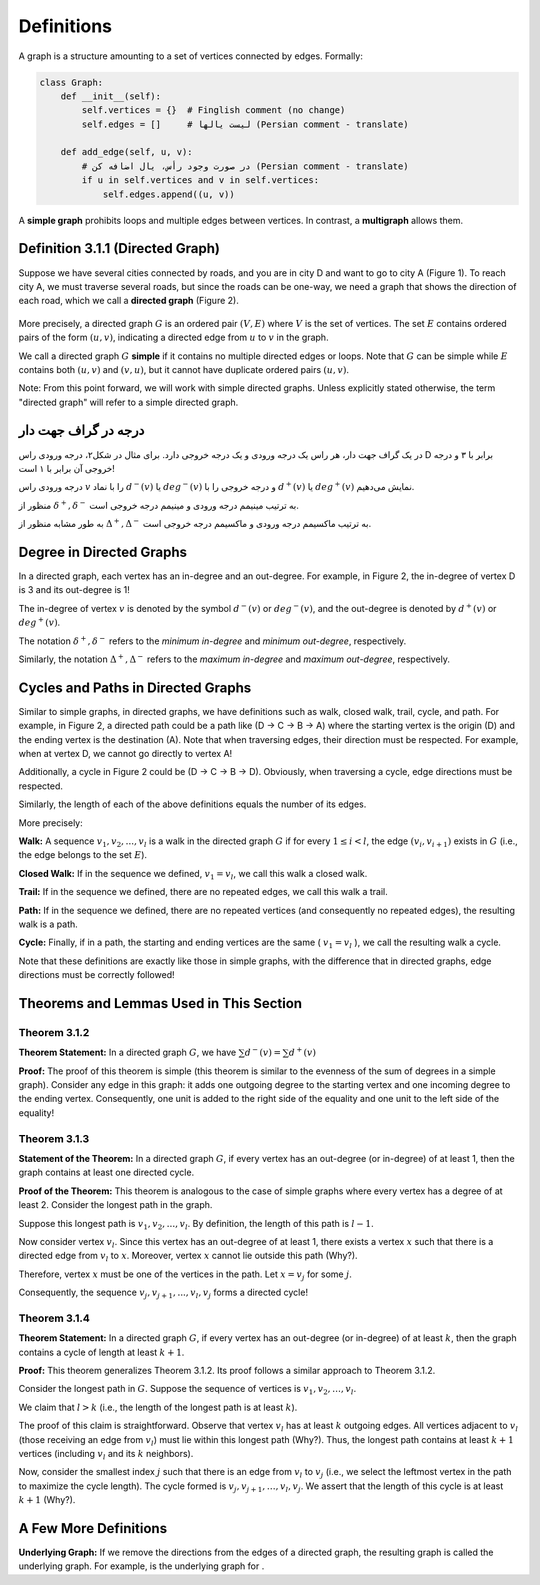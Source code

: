 Definitions
=============

.. image:: images/graph_example.png
   :align: center

A graph is a structure amounting to a set of vertices connected by edges. Formally:

.. code-block:: python

   class Graph:
       def __init__(self):
           self.vertices = {}  # Finglish comment (no change)
           self.edges = []     # لیست یالها (Persian comment - translate)
           
       def add_edge(self, u, v):
           # در صورت وجود رأس، یال اضافه کن (Persian comment - translate)
           if u in self.vertices and v in self.vertices:
               self.edges.append((u, v))

A **simple graph** prohibits loops and multiple edges between vertices. In contrast, a **multigraph** allows them.

.. raw:: html

    <div style="direction: ltr; text-align: left">

Definition 3.1.1 (Directed Graph)
----------------------------------
Suppose we have several cities connected by roads, and you are in city D and want to go to city A (Figure 1). To reach city A, we must traverse several roads, but since the roads can be one-way, we need a graph that shows the direction of each road, which we call a **directed graph** (Figure 2).

.. figure:: /_static/dot/Simple_Graph.svg
 :width: 50%
 :align: center
 :alt: اگه اینترنت یارو آشغال باشه این میاد

.. figure:: /_static/dot/Simple_Directed_Graph.svg
 :width: 50%
 :align: center
 :alt: اگه اینترنت یارو آشغال باشه این میاد

More precisely, a directed graph 
:math:`G` 
is an ordered pair 
:math:`(V, E)` 
where :math:`V` is the set of vertices. The set :math:`E` contains ordered pairs of the form 
:math:`(u, v)`, 
indicating a directed edge from 
:math:`u` 
to 
:math:`v` 
in the graph.

We call a directed graph 
:math:`G` 
**simple** if it contains no multiple directed edges or loops. Note that :math:`G` can be simple while :math:`E` contains both 
:math:`(u, v)` 
and 
:math:`(v, u)`, 
but it cannot have duplicate ordered pairs 
:math:`(u, v)`.

Note: From this point forward, we will work with simple directed graphs. Unless explicitly stated otherwise, the term "directed graph" will refer to a simple directed graph.

.. raw:: html

    </div>

.. Degree in Directed Graphs
.. ------------------------------------------------

درجه در گراف جهت دار
--------------------------------
در یک گراف جهت دار، هر راس یک درجه ورودی و یک درجه خروجی دارد. برای مثال در شکل۲، درجه ورودی راس D برابر با ۳ و درجه خروجی آن برابر با ۱ است!

درجه ورودی راس :math:`v` را با نماد 
:math:`d^{−}(v)`
یا
:math:`deg^{−}(v)`
و درجه خروجی را با 
:math:`d^{+}(v)`
یا
:math:`deg^{+}(v)`
نمایش می‌دهیم.

منظور از 
:math:`\delta^{+}, \delta^{-}`
به ترتیب مینیمم درجه ورودی و مینیمم درجه خروجی است.

به طور مشابه منظور از 
:math:`\Delta^{+}, \Delta^{-}`
به ترتیب ماکسیمم درجه ورودی و ماکسیمم درجه خروجی است.

Degree in Directed Graphs
--------------------------------
In a directed graph, each vertex has an in-degree and an out-degree. For example, in Figure 2, the in-degree of vertex D is 3 and its out-degree is 1!

The in-degree of vertex :math:`v` is denoted by the symbol 
:math:`d^{−}(v)` 
or 
:math:`deg^{−}(v)`, 
and the out-degree is denoted by 
:math:`d^{+}(v)` 
or 
:math:`deg^{+}(v)`.

The notation 
:math:`\delta^{+}, \delta^{-}` 
refers to the *minimum in-degree* and *minimum out-degree*, respectively.

Similarly, the notation 
:math:`\Delta^{+}, \Delta^{-}` 
refers to the *maximum in-degree* and *maximum out-degree*, respectively.

.. _directed-cycles-paths:

Cycles and Paths in Directed Graphs
-----------------------------------
Similar to simple graphs, in directed graphs, we have definitions such as walk, closed walk, trail, cycle, and path.
For example, in Figure 2, a directed path could be a path like (D -> C -> B -> A)
where the starting vertex is the origin (D) and the ending vertex is the destination (A). Note that when traversing edges, their direction must be respected. For example, when at vertex D, we cannot go directly to vertex A!


Additionally, a cycle in Figure 2 could be (D -> C -> B -> D). Obviously, when traversing a cycle, edge directions must be respected.

Similarly, the length of each of the above definitions equals the number of its edges.


More precisely:

**Walk:**
A sequence
:math:`v_{1}, v_{2}, ..., v_{l}`
is a walk in the directed graph
:math:`G`
if for every
:math:`1 \leq i < l`,
the edge
:math:`(v_{i}, v_{i+1})`
exists in :math:`G` (i.e., the edge belongs to the set :math:`E`).

**Closed Walk:**
If in the sequence we defined,
:math:`v_{1} = v_{l}`,
we call this walk a closed walk.

**Trail:** If in the sequence we defined, there are no repeated edges, we call this walk a trail.

**Path:** If in the sequence we defined, there are no repeated vertices (and consequently no repeated edges), the resulting walk is a path.

**Cycle:** Finally, if in a path, the starting and ending vertices are the same (
:math:`v_{1} = v_{l}`
),
we call the resulting walk a cycle.

Note that these definitions are exactly like those in simple graphs, with the difference that in directed graphs, edge directions must be correctly followed!

Theorems and Lemmas Used in This Section
----------------------------------------

.. _theorem-3-1-2:

**Theorem 3.1.2**
~~~~~~~~~~~~~~~~~~~~~~~~~~~~~~~~~~~~~~~~~~

**Theorem Statement:** In a directed graph :math:`G`, we have  
:math:`\sum d^{-}(v) = \sum d^{+}(v)`  

**Proof:** The proof of this theorem is simple (this theorem is similar to the evenness of the sum of degrees in a simple graph). Consider any edge in this graph: it adds one outgoing degree to the starting vertex and one incoming degree to the ending vertex. Consequently, one unit is added to the right side of the equality and one unit to the left side of the equality!

.. raw:: latex

    \setcounter{chapter}{3}
    \setcounter{section}{1}
    \setcounter{subsection}{2}

**Theorem 3.1.3**
~~~~~~~~~~~~~~~~~~~~~~~~~~~~~~~~~~~~~~~~~~

**Statement of the Theorem:** In a directed graph :math:`G`, if every vertex has an out-degree (or in-degree) of at least 1, then the graph contains at least one directed cycle.

**Proof of the Theorem:** This theorem is analogous to the case of simple graphs where every vertex has a degree of at least 2. Consider the longest path in the graph.

Suppose this longest path is 
:math:`v_1, v_2, ..., v_l`.
By definition, the length of this path is 
:math:`l-1`.

Now consider vertex 
:math:`v_l`.
Since this vertex has an out-degree of at least 1, there exists a vertex 
:math:`x`
such that there is a directed edge from 
:math:`v_l`
to 
:math:`x`.
Moreover, vertex 
:math:`x`
cannot lie outside this path (Why?).

Therefore, vertex 
:math:`x`
must be one of the vertices in the path. Let 
:math:`x = v_j`
for some :math:`j`.

Consequently, the sequence 
:math:`v_{j}, v_{j+1}, ..., v_{l}, v_{j}`
forms a directed cycle!

.. _theorem-3-1-4:

**Theorem 3.1.4**
~~~~~~~~~~~~~~~~~~~~~~~~~~~~~~~~~~~~~~~~~~

**Theorem Statement:** In a directed graph :math:`G`, if every vertex has an out-degree (or in-degree) of at least :math:`k`, then the graph contains a cycle of length at least :math:`k+1`.

**Proof:** This theorem generalizes Theorem 3.1.2. Its proof follows a similar approach to Theorem 3.1.2.

Consider the longest path in :math:`G`. Suppose the sequence of vertices is 
:math:`v_1, v_2, \ldots, v_l`.

We claim that :math:`l > k` (i.e., the length of the longest path is at least :math:`k`).

The proof of this claim is straightforward. Observe that vertex :math:`v_l` has at least :math:`k` outgoing edges. All vertices adjacent to :math:`v_l` (those receiving an edge from :math:`v_l`) must lie within this longest path (Why?). Thus, the longest path contains at least :math:`k+1` vertices (including :math:`v_l` and its :math:`k` neighbors).

Now, consider the smallest index :math:`j` such that there is an edge from :math:`v_l` to :math:`v_j` (i.e., we select the leftmost vertex in the path to maximize the cycle length). The cycle formed is 
:math:`v_j, v_{j+1}, \ldots, v_l, v_j`.
We assert that the length of this cycle is at least :math:`k+1` (Why?).

.. |شکل۱| image:: images/figure1.png
.. |شکل۲| image:: images/figure2.png

A Few More Definitions
--------------------------------------
**Underlying Graph:**
If we remove the directions from the edges of a directed graph, the resulting graph is called the underlying graph. For example, |شکل۱| is the underlying graph for |شکل۲|.

